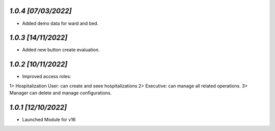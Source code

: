`1.0.4                                                        [07/03/2022]`
***************************************************************************
- Added demo data for ward and bed.

`1.0.3                                                        [14/11/2022]`
***************************************************************************
- Added new button create evaluation.

`1.0.2                                                        [10/11/2022]`
***************************************************************************
- Improved access roles:
1> Hospitalization User: can create and seee hospitalizations
2> Executive: can manage all related operations.
3> Manager can delete and manage configurations.

`1.0.1                                                        [12/10/2022]`
***************************************************************************
- Launched Module for v16